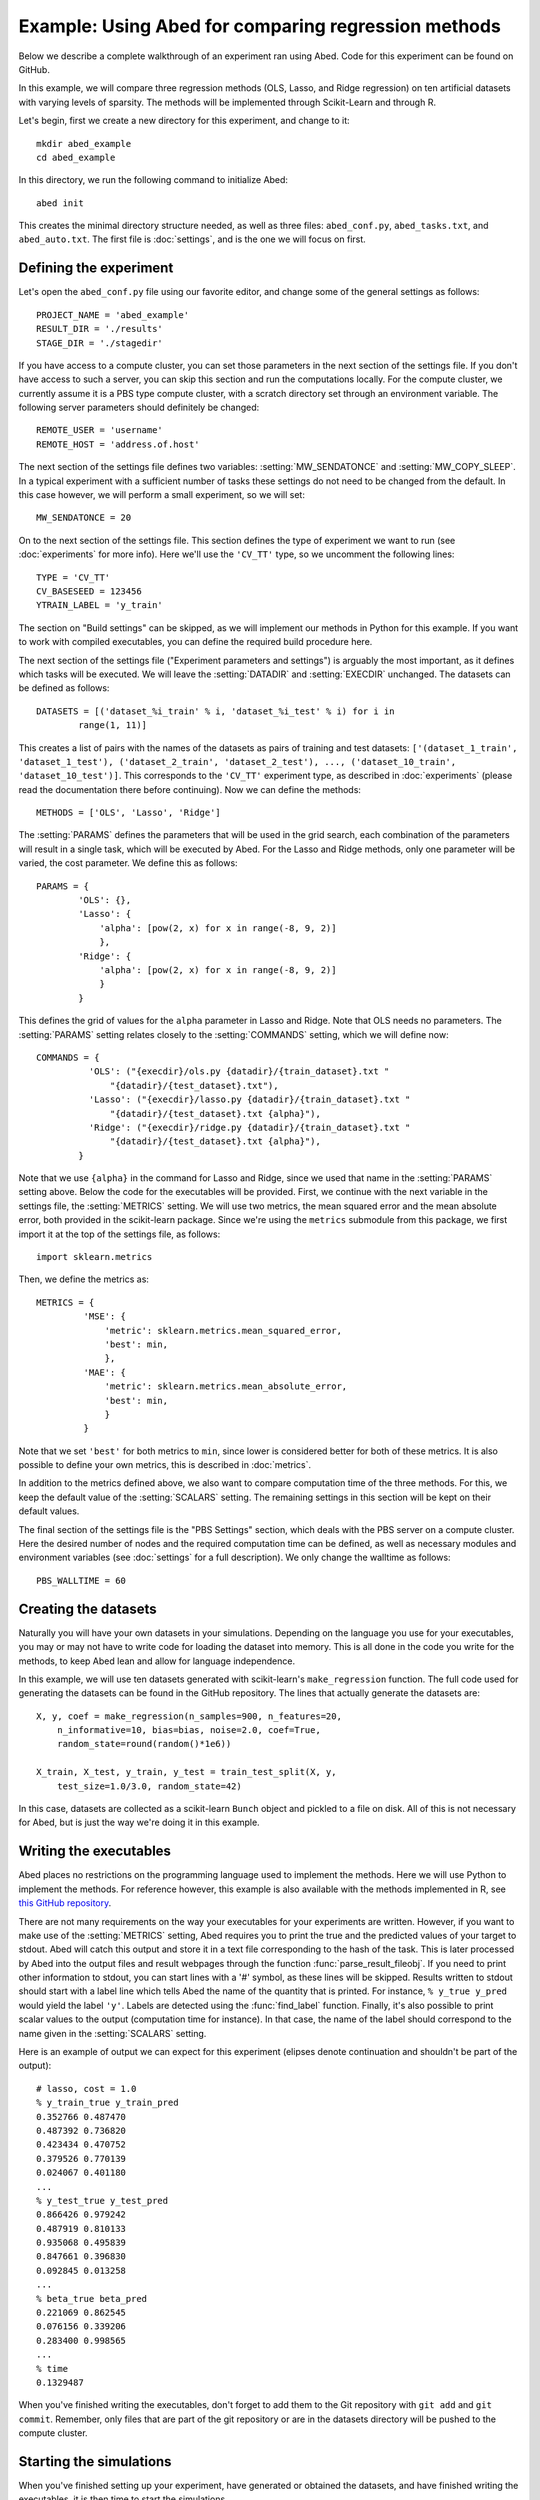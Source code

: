 ====================================================
Example: Using Abed for comparing regression methods
====================================================

Below we describe a complete walkthrough of an experiment ran using Abed. Code 
for this experiment can be found on GitHub.

In this example, we will compare three regression methods (OLS, Lasso, and 
Ridge regression) on ten artificial datasets with varying levels of sparsity.  
The methods will be implemented through Scikit-Learn and through R.

Let's begin, first we create a new directory for this experiment, and change 
to it::

   mkdir abed_example
   cd abed_example

In this directory, we run the following command to initialize Abed::

   abed init

This creates the minimal directory structure needed, as well as three files: 
``abed_conf.py``, ``abed_tasks.txt``, and ``abed_auto.txt``. The first file is 
:doc:`settings`, and is the one we will focus on first. 

Defining the experiment
=======================

Let's open the ``abed_conf.py`` file using our favorite editor, and change 
some of the general settings as follows::

   PROJECT_NAME = 'abed_example'
   RESULT_DIR = './results'
   STAGE_DIR = './stagedir'

If you have access to a compute cluster, you can set those parameters in the 
next section of the settings file. If you don't have access to such a server, 
you can skip this section and run the computations locally. For the compute 
cluster, we currently assume it is a PBS type compute cluster, with a scratch 
directory set through an environment variable. The following server parameters 
should definitely be changed::

    REMOTE_USER = 'username'
    REMOTE_HOST = 'address.of.host'

The next section of the settings file defines two variables: 
:setting:`MW_SENDATONCE` and :setting:`MW_COPY_SLEEP`. In a typical experiment 
with a sufficient number of tasks these settings do not need to be changed 
from the default. In this case however, we will perform a small experiment, so 
we will set::

    MW_SENDATONCE = 20

On to the next section of the settings file. This section defines the type of 
experiment we want to run (see :doc:`experiments` for more info). Here we'll 
use the ``'CV_TT'`` type, so we uncomment the following lines::

    TYPE = 'CV_TT'
    CV_BASESEED = 123456
    YTRAIN_LABEL = 'y_train'

The section on "Build settings" can be skipped, as we will implement our 
methods in Python for this example. If you want to work with compiled 
executables, you can define the required build procedure here.

The next section of the settings file ("Experiment parameters and settings") 
is arguably the most important, as it defines which tasks will be executed. We 
will leave the :setting:`DATADIR` and :setting:`EXECDIR` unchanged. The 
datasets can be defined as follows::

    DATASETS = [('dataset_%i_train' % i, 'dataset_%i_test' % i) for i in
            range(1, 11)]

This creates a list of pairs with the names of the datasets as pairs of 
training and test datasets: ``['(dataset_1_train', 'dataset_1_test'), 
('dataset_2_train', 'dataset_2_test'), ..., ('dataset_10_train', 
'dataset_10_test')]``. This corresponds to the ``'CV_TT'`` experiment type, as 
described in :doc:`experiments` (please read the documentation there before 
continuing).  Now we can define the methods::

    METHODS = ['OLS', 'Lasso', 'Ridge']

The :setting:`PARAMS` defines the parameters that will be used in the grid 
search, each combination of the parameters will result in a single task, which 
will be executed by Abed. For the Lasso and Ridge methods, only one parameter 
will be varied, the cost parameter. We define this as follows::

    PARAMS = {
            'OLS': {},
            'Lasso': {
                'alpha': [pow(2, x) for x in range(-8, 9, 2)]
                },
            'Ridge': {
                'alpha': [pow(2, x) for x in range(-8, 9, 2)]
                }
            }

This defines the grid of values for the ``alpha`` parameter in Lasso and 
Ridge. Note that OLS needs no parameters. The :setting:`PARAMS` setting 
relates closely to the :setting:`COMMANDS` setting, which we will define now::

    COMMANDS = {
              'OLS': ("{execdir}/ols.py {datadir}/{train_dataset}.txt "
                  "{datadir}/{test_dataset}.txt"),
              'Lasso': ("{execdir}/lasso.py {datadir}/{train_dataset}.txt "
                  "{datadir}/{test_dataset}.txt {alpha}"),
              'Ridge': ("{execdir}/ridge.py {datadir}/{train_dataset}.txt "
                  "{datadir}/{test_dataset}.txt {alpha}"),
            }

Note that we use ``{alpha}`` in the command for Lasso and Ridge, since we used 
that name in the :setting:`PARAMS` setting above. Below the code for the 
executables will be provided. First, we continue with the next variable in the 
settings file, the :setting:`METRICS` setting. We will use two metrics, the 
mean squared error and the mean absolute error, both provided in the 
scikit-learn package. Since we're using the ``metrics`` submodule from this 
package, we first import it at the top of the settings file, as follows::

    import sklearn.metrics

Then, we define the metrics as::

    METRICS = {
             'MSE': {
                 'metric': sklearn.metrics.mean_squared_error,
                 'best': min,
                 },
             'MAE': {
                 'metric': sklearn.metrics.mean_absolute_error,
                 'best': min,
                 }
             }

Note that we set ``'best'`` for both metrics to ``min``, since lower is 
considered better for both of these metrics. It is also possible to define 
your own metrics, this is described in :doc:`metrics`.

In addition to the metrics defined above, we also want to compare computation 
time of the three methods. For this, we keep the default value of the 
:setting:`SCALARS` setting. The remaining settings in this section will be 
kept on their default values.

The final section of the settings file is the "PBS Settings" section, which 
deals with the PBS server on a compute cluster. Here the desired number of 
nodes and the required computation time can be defined, as well as necessary 
modules and environment variables (see :doc:`settings` for a full 
description). We only change the walltime as follows::

    PBS_WALLTIME = 60


Creating the datasets
=====================

Naturally you will have your own datasets in your simulations. Depending on 
the language you use for your executables, you may or may not have to write 
code for loading the dataset into memory. This is all done in the code you 
write for the methods, to keep Abed lean and allow for language independence.

In this example, we will use ten datasets generated with scikit-learn's 
``make_regression`` function. The full code used for generating the datasets 
can be found in the GitHub repository. The lines that actually generate the 
datasets are::

    X, y, coef = make_regression(n_samples=900, n_features=20,
        n_informative=10, bias=bias, noise=2.0, coef=True,
        random_state=round(random()*1e6))

    X_train, X_test, y_train, y_test = train_test_split(X, y,
        test_size=1.0/3.0, random_state=42)

In this case, datasets are collected as a scikit-learn ``Bunch`` object and 
pickled to a file on disk. All of this is not necessary for Abed, but is just 
the way we're doing it in this example.


Writing the executables
=======================

Abed places no restrictions on the programming language used to implement the 
methods. Here we will use Python to implement the methods. For reference 
however, this example is also available with the methods implemented in R, see 
`this GitHub repository <http://blabla.com>`_.

There are not many requirements on the way your executables for your 
experiments are written. However, if you want to make use of the 
:setting:`METRICS` setting, Abed requires you to print the true and the 
predicted values of your target to stdout. Abed will catch this output and 
store it in a text file corresponding to the hash of the task. This is later 
processed by Abed into the output files and result webpages through the 
function :func:`parse_result_fileobj`. If you need to print other information 
to stdout, you can start lines with a '#' symbol, as these lines will be 
skipped. Results written to stdout should start with a label line which tells 
Abed the name of the quantity that is printed. For instance, ``% y_true 
y_pred`` would yield the label ``'y'``. Labels are detected using the 
:func:`find_label` function. Finally, it's also possible to print scalar 
values to the output (computation time for instance). In that case, the name 
of the label should correspond to the name given in the :setting:`SCALARS` 
setting.

Here is an example of output we can expect for this experiment (elipses denote 
continuation and shouldn't be part of the output)::

    # lasso, cost = 1.0
    % y_train_true y_train_pred
    0.352766 0.487470
    0.487392 0.736820
    0.423434 0.470752
    0.379526 0.770139
    0.024067 0.401180
    ...
    % y_test_true y_test_pred
    0.866426 0.979242
    0.487919 0.810133
    0.935068 0.495839
    0.847661 0.396830
    0.092845 0.013258
    ...
    % beta_true beta_pred
    0.221069 0.862545
    0.076156 0.339206
    0.283400 0.998565
    ...
    % time
    0.1329487

When you've finished writing the executables, don't forget to add them to the 
Git repository with ``git add`` and ``git commit``. Remember, only files that 
are part of the git repository or are in the datasets directory will be pushed 
to the compute cluster.

Starting the simulations
========================

When you've finished setting up your experiment, have generated or obtained 
the datasets, and have finished writing the executables, it is then time to 
start the simulations.

First, reload the tasks in Abed to make sure the task file is up to date::

    abed reload_tasks

The ``reload_tasks`` command should also be used when you change something in 
:doc:`settings`. Next, setup the environment for this project on the remote 
server.  You only need to do this once::

    abed setup

This command sets up the remote directory structure and copies over the 
datasets. It might be useful to take a look at how Abed sets up this remote 
structure. More info on this remote setup can be found in the :doc:`tutorial`.  
Now, it's time to start the simulations with a simple::

    abed push

Abed will push the latest version of the Git repository contents to the 
compute cluster, unpack everything there in the ``current`` directory, 
generate a PBS file based on your settings, and submit the job to the queue.  
When all tasks are finished, you can retrieve the compressed results with the 
command::

    abed pull

This command downloads the bzipped archives from the ``current`` directory in 
the project folder on the cluster, unpacks them in the staging directory 
(:setting:`STAGE_DIR`), and finally move the results to the 
:setting:`RESULT_DIR`. In this result directory the result files will be 
organized in a hierarchy based on the method and the dataset, for easy lookup.  
The ``pull`` command ends with updating the :setting:`TASK_FILE`, removing the 
hash of tasks that are finished. You can see the remaining tasks with the 
command::

    abed status

If more tasks need to be done, you can push again to the compute cluster now.  
The process of pushing and pulling can be automated using the command::

    abed auto

For this to be useful however, it is adviced to configure password-less login 
to the compute cluster by exchanging SSH keys.

Analyzing the Results
=====================

When Abed detects that all tasks have finished, it will automatically generate 
the summary files from the results. If this fails for some reason, the 
command::

    abed parse_results

does the same.

Two types of summary files are generated: text files and HTML pages. The text 
files are simple text tables, whereas the HTML pages include both tables and 
figures. Here, we will focus on the HTML pages. To view the results, type::

    abed view_results

This should open your browser and show the main result page of your project.  
At the top of the page you will see links to various tables and figures which 
you can use to explore your results. For a more detailed description of how to 
analyse the results, see :doc:`analysis`.

